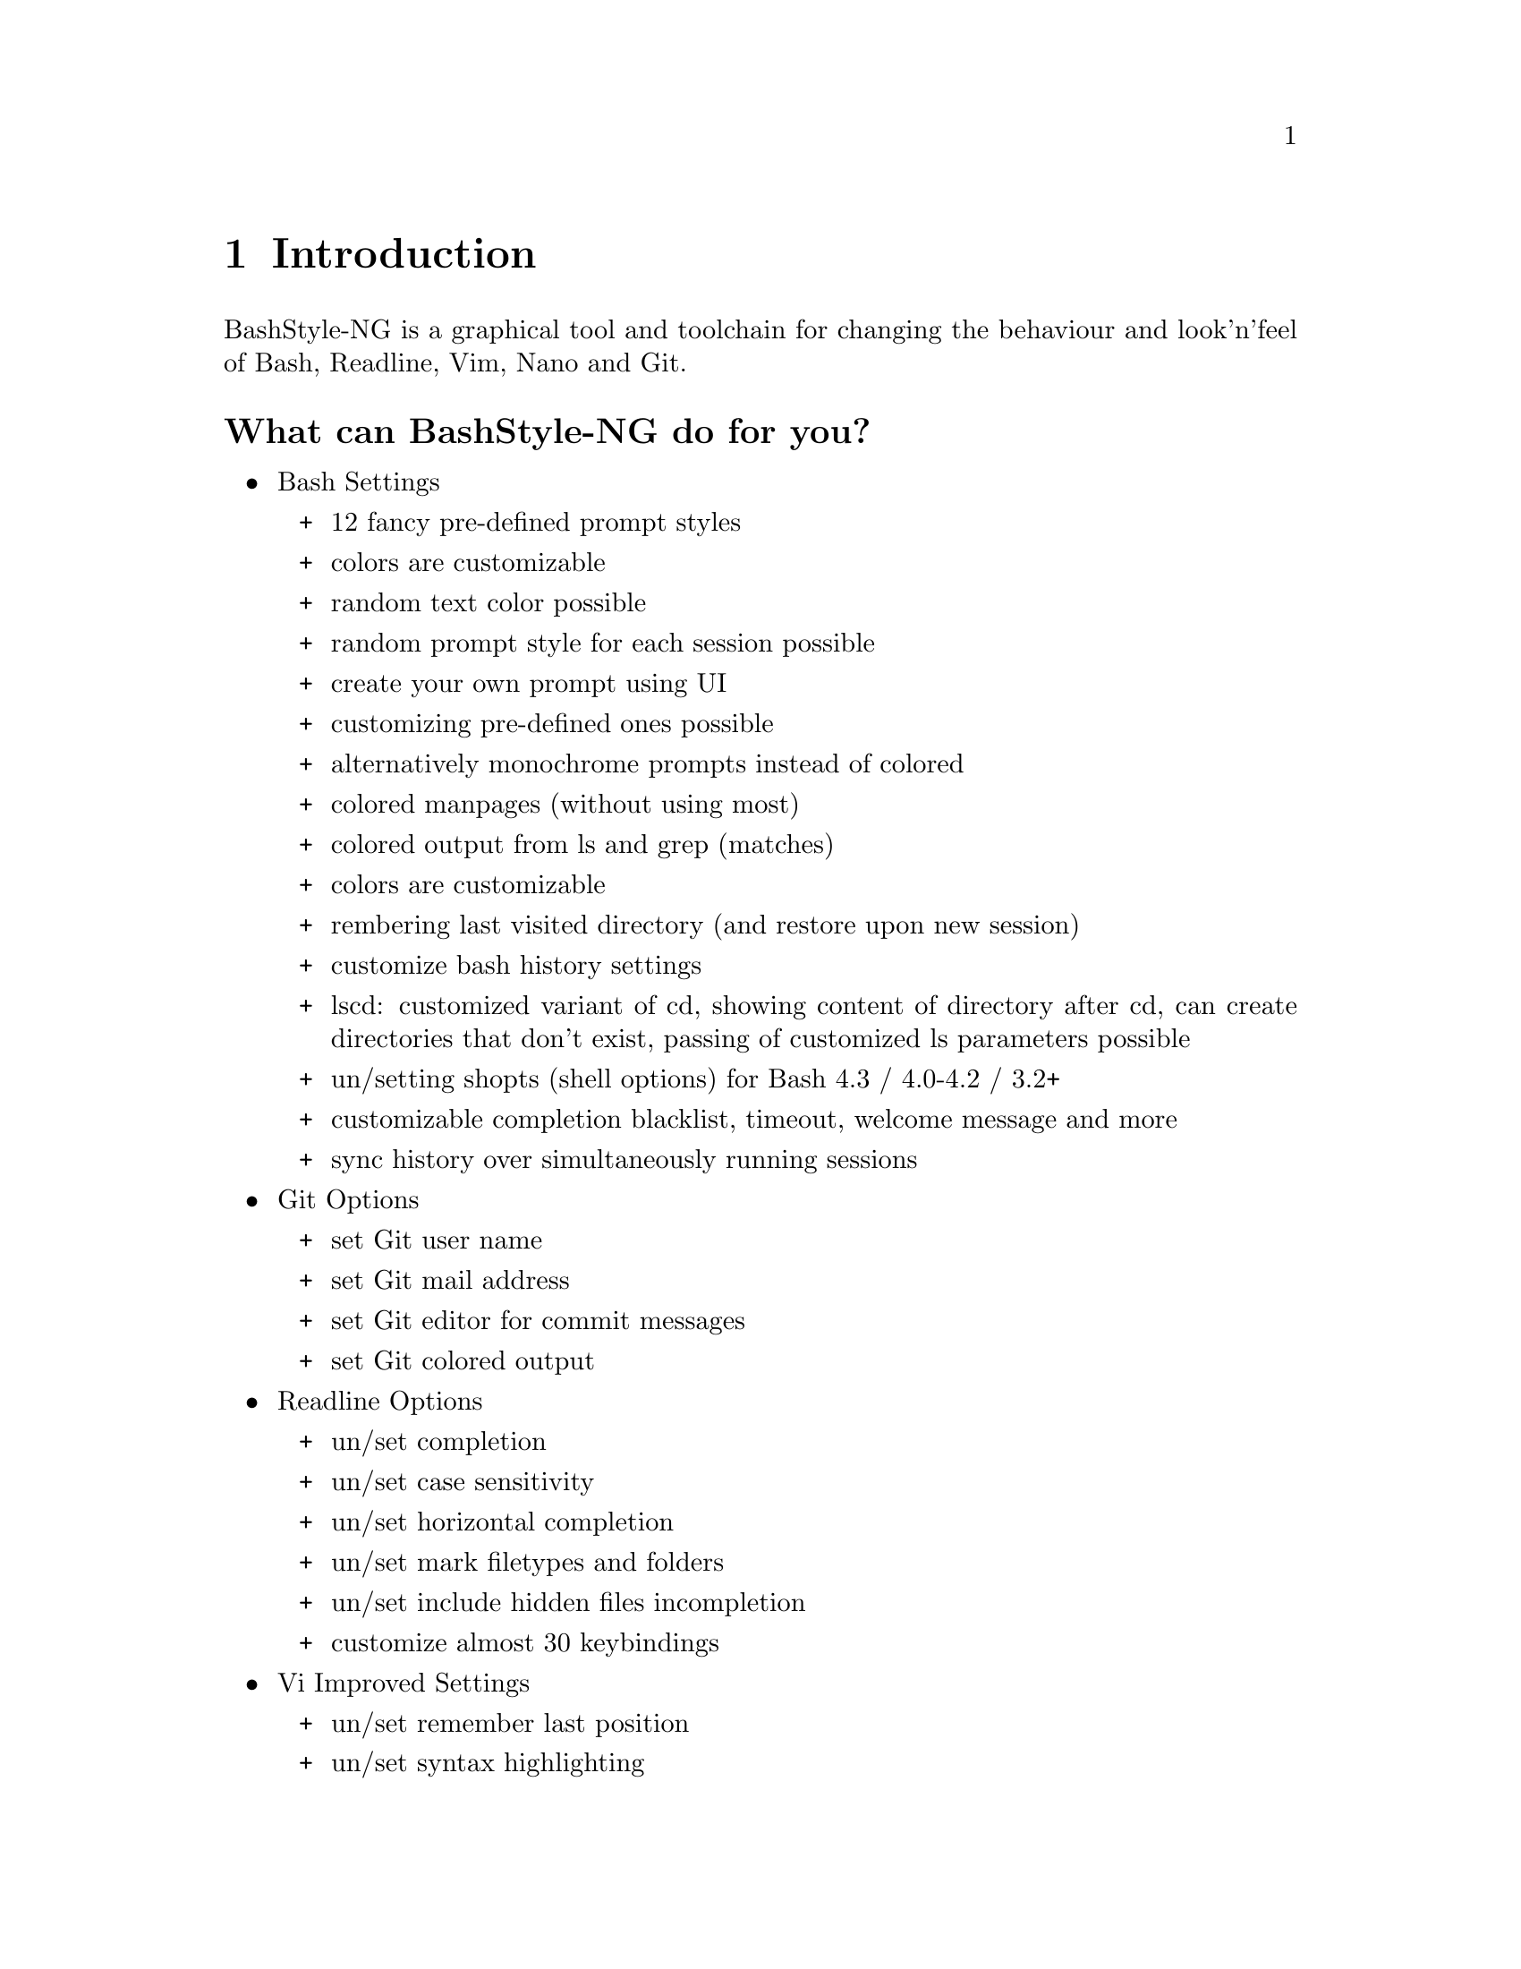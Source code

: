 @c -*- texinfo -*-

@chapter Introduction

BashStyle-NG is a graphical tool and toolchain for changing the behaviour
and look'n'feel of Bash, Readline, Vim, Nano and Git.

@heading What can BashStyle-NG do for you?
@itemize @bullet

@item Bash Settings
@itemize +

@item 12 fancy pre-defined prompt styles
@item colors are customizable
@item random text color possible
@item random prompt style for each session possible
@item create your own prompt using UI
@item customizing pre-defined ones possible
@item alternatively monochrome prompts instead of colored
@item colored manpages (without using most)
@item colored output from ls and grep (matches)
@item colors are customizable
@item rembering last visited directory (and restore upon new session)
@item customize bash history settings
@item lscd: customized variant of cd, showing content of directory after cd,
can create directories that don't exist, passing of customized ls parameters
possible
@item un/setting shopts (shell options) for Bash 4.3 / 4.0-4.2 / 3.2+
@item customizable completion blacklist, timeout, welcome message and more
@item sync history over simultaneously running sessions
@end itemize

@item Git Options
@itemize +

@item set Git user name
@item set Git mail address
@item set Git editor for commit messages
@item set Git colored output
@end itemize

@item Readline Options
@itemize +

@item un/set completion
@item un/set case sensitivity
@item un/set horizontal completion
@item un/set mark filetypes and folders
@item un/set include hidden files incompletion
@item customize almost 30 keybindings
@end itemize

@item Vi Improved Settings
@itemize +

@item un/set remember last position
@item un/set syntax highlighting
@item un/set auto indention
@item un/set case sensitive search
@item un/set incremental search
@item un/set display line numbers
@item un/set highlight current line/column
@item set dark or bright background
@item set line-wrap and tab-length
@item enable ruler/set ruler format
@end itemize

@item GNU Nano Settings
@itemize +

@item un/set search history
@item un/set syntax highlighting
@item un/set auto indention
@item un/set case sensitive search
@item fix backspace and numblock assignment
@end itemize

@item Extra Features and Functions
@itemize +

@item systemkit: show various system information, including cpu, system load,
used/free/total ram and more
@item gitkit: various companion functions for Git, like exporting the repo (like
'svn export'), creating tar.gz/tar.bz2/tar.xz/.zip archives from repo, getting
active branch/action/revision/revno from repo (for PS1)
@item math conversion functions: convasc, convbin, convdec, convhex, convoct,
convtemp. Convert between ascii, binary, decimal, hexadecimal, octal or
temperature units
@item random: create random strings (for example passwords) of various types
@item scripts for working with files: map (run a command on given files, for
non-batch commands), basefile (extract extension, filename with/without extension
or filepath from full filename, similar to basename), randomfile (perform
action on a random file, also has history, multiple executions support and more)
@item see INSTALL_PREFIX/share/bashstyle-ng/functions/ for all
@end itemize
@end itemize

@heading Git repository access

You can get the latest in-development version by running

@itemize @bullet
@item git clone git://gitlab.com/Nanolx/bashstyle-ng.git
@end itemize

@heading Translations
@itemize @bullet

@item Existing Translations [Translator]
@itemize +

@item de (German) [Christopher Roy Bratusek]
@end itemize

@item Visit https://www.transifex.com/projects/p/bs-ng/ and apply for a team
or request the creation of a new one.
@end itemize

@heading Submit Bugs for Feature Requests

Visit https://gitlab.com/Nanolx/bashstyle-ng/issues

before reporting bugs please make sure that you got the latest stable
version of BashStyle-NG. If you got an Feature Request or a new Idea for
BashStyle-NG, then don't hesitate to post it! If you can provide patches, then
that's even better.
